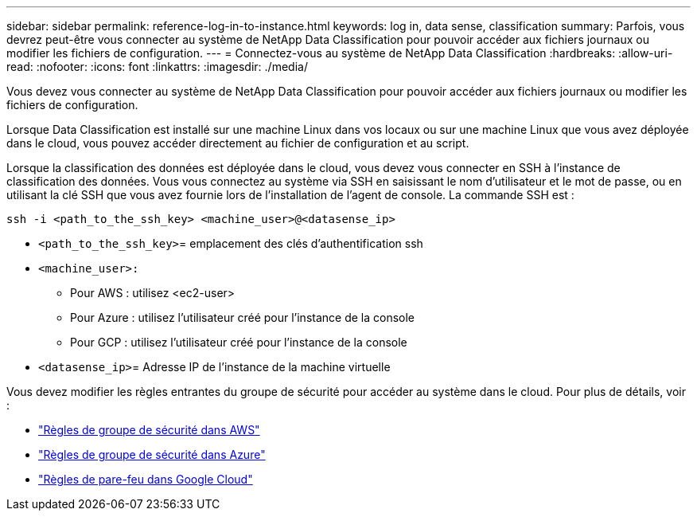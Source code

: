 ---
sidebar: sidebar 
permalink: reference-log-in-to-instance.html 
keywords: log in, data sense, classification 
summary: Parfois, vous devrez peut-être vous connecter au système de NetApp Data Classification pour pouvoir accéder aux fichiers journaux ou modifier les fichiers de configuration. 
---
= Connectez-vous au système de NetApp Data Classification
:hardbreaks:
:allow-uri-read: 
:nofooter: 
:icons: font
:linkattrs: 
:imagesdir: ./media/


[role="lead"]
Vous devez vous connecter au système de NetApp Data Classification pour pouvoir accéder aux fichiers journaux ou modifier les fichiers de configuration.

Lorsque Data Classification est installé sur une machine Linux dans vos locaux ou sur une machine Linux que vous avez déployée dans le cloud, vous pouvez accéder directement au fichier de configuration et au script.

Lorsque la classification des données est déployée dans le cloud, vous devez vous connecter en SSH à l'instance de classification des données.  Vous vous connectez au système via SSH en saisissant le nom d'utilisateur et le mot de passe, ou en utilisant la clé SSH que vous avez fournie lors de l'installation de l'agent de console.  La commande SSH est :

`ssh -i <path_to_the_ssh_key> <machine_user>@<datasense_ip>`

* `<path_to_the_ssh_key>`= emplacement des clés d'authentification ssh
* `<machine_user>:`
+
** Pour AWS : utilisez <ec2-user>
** Pour Azure : utilisez l’utilisateur créé pour l’instance de la console
** Pour GCP : utilisez l’utilisateur créé pour l’instance de la console


* `<datasense_ip>`= Adresse IP de l'instance de la machine virtuelle


Vous devez modifier les règles entrantes du groupe de sécurité pour accéder au système dans le cloud.  Pour plus de détails, voir :

* https://docs.netapp.com/us-en/console-setup-admin/reference-ports-aws.html["Règles de groupe de sécurité dans AWS"^]
* https://docs.netapp.com/us-en/console-setup-admin/reference-ports-azure.html["Règles de groupe de sécurité dans Azure"^]
* https://docs.netapp.com/us-en/console-setup-admin/reference-ports-gcp.html["Règles de pare-feu dans Google Cloud"^]

